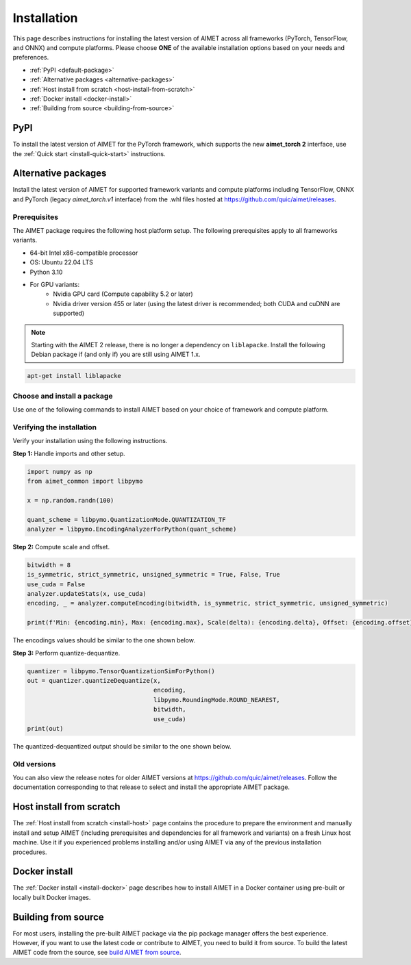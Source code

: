 .. _install-index:

############
Installation
############

This page describes instructions for installing the latest version of AIMET across all frameworks
(PyTorch, TensorFlow, and ONNX) and compute platforms. Please choose **ONE** of the available
installation options based on your needs and preferences.

- :ref:`PyPI <default-package>`
- :ref:`Alternative packages <alternative-packages>`
- :ref:`Host install from scratch <host-install-from-scratch>`
- :ref:`Docker install <docker-install>`
- :ref:`Building from source <building-from-source>`

.. _default-package:

PyPI
====

To install the latest version of AIMET for the PyTorch framework, which supports the new **aimet_torch 2**
interface, use the :ref:`Quick start <install-quick-start>` instructions.

.. _alternative-packages:

Alternative packages
====================

Install the latest version of AIMET for supported framework variants and compute platforms including
TensorFlow, ONNX and PyTorch (legacy `aimet_torch.v1` interface) from the .whl files hosted at
https://github.com/quic/aimet/releases.

Prerequisites
-------------

The AIMET package requires the following host platform setup. The following prerequisites apply
to all frameworks variants.

* 64-bit Intel x86-compatible processor
* OS: Ubuntu 22.04 LTS
* Python 3.10
* For GPU variants:
    * Nvidia GPU card (Compute capability 5.2 or later)
    * Nvidia driver version 455 or later (using the latest driver is recommended; both CUDA and cuDNN are supported)

.. note::
    Starting with the AIMET 2 release, there is no longer a dependency on ``liblapacke``. 
    Install the following Debian package if (and only if) you are still using AIMET 1.x.

.. code-block:: bash

    apt-get install liblapacke

Choose and install a package
----------------------------

Use one of the following commands to install AIMET based on your choice of framework and compute platform.

.. tab-set::
    :sync-group: platform

    .. tab-item:: PyTorch
        :sync: torch

        .. important::
            Legacy `aimet_torch.v1` necessitates x86_64 architecture, Python 3.10 and PyTorch version 2.1.

        **PyTorch 2.1**

        With CUDA 12.x:

        .. parsed-literal::

           python3 -m pip install |download_url|\ |version|/aimet_torch-|version|\+cu121\ |torch_whl_suffix| -f |torch_pkg_url|

        With CPU only:

        .. parsed-literal::

            python3 -m pip install |download_url|\ |version|/aimet_torch-|version|\+cpu\ |torch_whl_suffix| -f |torch_pkg_url|


    .. tab-item:: TensorFlow
        :sync: tf

        **Tensorflow 2.10 GPU**

        With CUDA 11.x:

        .. parsed-literal::

            python3 -m pip install |download_url|\ |version|/aimet_tensorflow-|version|\+cu118\ |whl_suffix|

        With CPU only:

        .. parsed-literal::

            python3 -m pip install |download_url|\ |version|/aimet_tensorflow-|version|\+cpu\ |whl_suffix|

    .. tab-item:: ONNX
        :sync: onnx

        **ONNX 1.16 GPU**

        With CUDA 11.x:

        .. parsed-literal::

            python3 -m pip install |download_url|\ |version|/aimet_onnx-|version|\+cu118\ |whl_suffix| -f |torch_pkg_url|

        With CPU only:

        .. parsed-literal::

            python3 -m pip install |download_url|\ |version|/aimet_onnx-|version|\+cpu\ |whl_suffix| -f |torch_pkg_url|

Verifying the installation
--------------------------

Verify your installation using the following instructions.

**Step 1:** Handle imports and other setup.

.. code-block:: python

    import numpy as np
    from aimet_common import libpymo

    x = np.random.randn(100)

    quant_scheme = libpymo.QuantizationMode.QUANTIZATION_TF
    analyzer = libpymo.EncodingAnalyzerForPython(quant_scheme)

**Step 2:** Compute scale and offset.

.. code-block:: python

    bitwidth = 8
    is_symmetric, strict_symmetric, unsigned_symmetric = True, False, True
    use_cuda = False
    analyzer.updateStats(x, use_cuda)
    encoding, _ = analyzer.computeEncoding(bitwidth, is_symmetric, strict_symmetric, unsigned_symmetric)

    print(f'Min: {encoding.min}, Max: {encoding.max}, Scale(delta): {encoding.delta}, Offset: {encoding.offset}')

The encodings values should be similar to the one shown below.

.. rst-class:: script-output

    .. code-block:: none

        Min: -3.3734087606114667, Max: 3.3470540046691895, Scale(delta): 0.026354755942277083, Offset: -128.0

**Step 3:** Perform quantize-dequantize.

.. code-block:: python

    quantizer = libpymo.TensorQuantizationSimForPython()
    out = quantizer.quantizeDequantize(x,
                                       encoding,
                                       libpymo.RoundingMode.ROUND_NEAREST,
                                       bitwidth,
                                       use_cuda)
    print(out)

The quantized-dequantized output should be similar to the one shown below.

.. rst-class:: script-output

    .. code-block:: none

        [-1.291383    0.36896658  1.0541903  -1.2123188  -2.2137995   1.2650282
         -0.23719281  0.10541902  0.50074035 -0.05270951 -0.94877124  0.
          0.10541902  0.52709514 -0.7115784   2.2401543  -0.34261182  2.0293162
          0.34261182 -0.6061594  -0.36896658 -0.6588689  -1.5022211  -0.10541902
         -1.4758663  -0.8433522   0.7115784  -0.23719281  0.44803086 -0.94877124
          0.18448329 -1.0014807   0.55344987 -0.13177378  0.15812853 -0.7115784
         -0.4216761   1.1068997  -0.07906426  1.6603496   0.55344987 -0.47438562
         -0.6325141   0.4216761  -1.4495116   1.5549306  -0.6325141  -1.2123188
          0.50074035  1.291383    0.07906426 -1.2123188  -2.0820258   1.0014807
         -0.18448329 -0.4216761   1.0278355  -0.21083805  0.52709514  1.6867044
         -0.68522364  1.0278355  -0.55344987 -0.26354757  0.10541902 -0.02635476
          0.6588689  -0.34261182 -0.05270951  3.347054    0.07906426 -1.080545
         -0.57980466  1.4231569  -0.6588689   1.291383   -0.13177378  0.31625706
         -0.36896658  0.05270951 -0.81699747 -1.4231569  -1.1068997  -0.68522364
          0.7115784  -1.2650282  -0.7115784   0.50074035  0.28990233 -0.73793316
          0.21083805  2.4246376  -0.15812853  0.52709514 -0.02635476 -0.13177378
         -1.8711877   0.4216761  -0.55344987 -0.76428795]

Old versions
------------

You can also view the release notes for older AIMET versions at https://github.com/quic/aimet/releases.
Follow the documentation corresponding to that release to select and install the appropriate AIMET package.

.. _host-install-from-scratch:

Host install from scratch
=========================

The :ref:`Host install from scratch <install-host>` page contains the procedure to prepare the environment
and manually install and setup AIMET (including prerequisites and dependencies for all framework and
variants) on a fresh Linux host machine. Use it if you experienced problems installing and/or
using AIMET via any of the previous installation procedures.

.. _docker-install:

Docker install
==============

The :ref:`Docker install <install-docker>` page describes how to install AIMET in a Docker
container using pre-built or locally built Docker images.

.. _building-from-source:

Building from source
====================

For most users, installing the pre-built AIMET package via the pip package manager offers the best
experience. However, if you want to use the latest code or contribute to AIMET, you need to build it
from source. To build the latest AIMET code from the source, see `build AIMET from source <https://github.com/quic/aimet/blob/develop/packaging/docker_install.md>`_.

.. |torch_whl_suffix| replace:: \-py38-none-any.whl
.. |whl_suffix| replace:: \-cp310-cp310-manylinux_2_34_x86_64.whl
.. |download_url| replace:: \https://github.com/quic/aimet/releases/download/
.. |torch_pkg_url| replace:: \https://download.pytorch.org/whl/torch_stable.html
